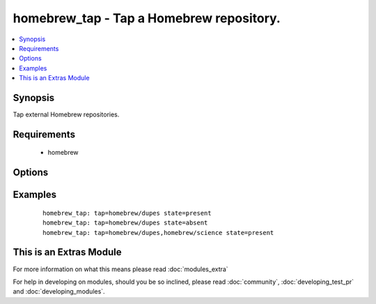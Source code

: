.. _homebrew_tap:


homebrew_tap - Tap a Homebrew repository.
+++++++++++++++++++++++++++++++++++++++++

.. versionadded:: 1.6


.. contents::
   :local:
   :depth: 1


Synopsis
--------

Tap external Homebrew repositories.


Requirements
------------

  * homebrew


Options
-------

.. raw:: html

    <table border=1 cellpadding=4>
    <tr>
    <th class="head">parameter</th>
    <th class="head">required</th>
    <th class="head">default</th>
    <th class="head">choices</th>
    <th class="head">comments</th>
    </tr>
            <tr>
    <td>state<br/><div style="font-size: small;"></div></td>
    <td>no</td>
    <td>present</td>
        <td><ul><li>present</li><li>absent</li></ul></td>
        <td><div>state of the repository.</div></td></tr>
            <tr>
    <td>tap<br/><div style="font-size: small;"></div></td>
    <td>yes</td>
    <td></td>
        <td><ul></ul></td>
        <td><div>The repository to tap.</div></td></tr>
        </table>
    </br>



Examples
--------

 ::

    homebrew_tap: tap=homebrew/dupes state=present
    homebrew_tap: tap=homebrew/dupes state=absent
    homebrew_tap: tap=homebrew/dupes,homebrew/science state=present




    
This is an Extras Module
------------------------

For more information on what this means please read :doc:`modules_extra`

    
For help in developing on modules, should you be so inclined, please read :doc:`community`, :doc:`developing_test_pr` and :doc:`developing_modules`.

